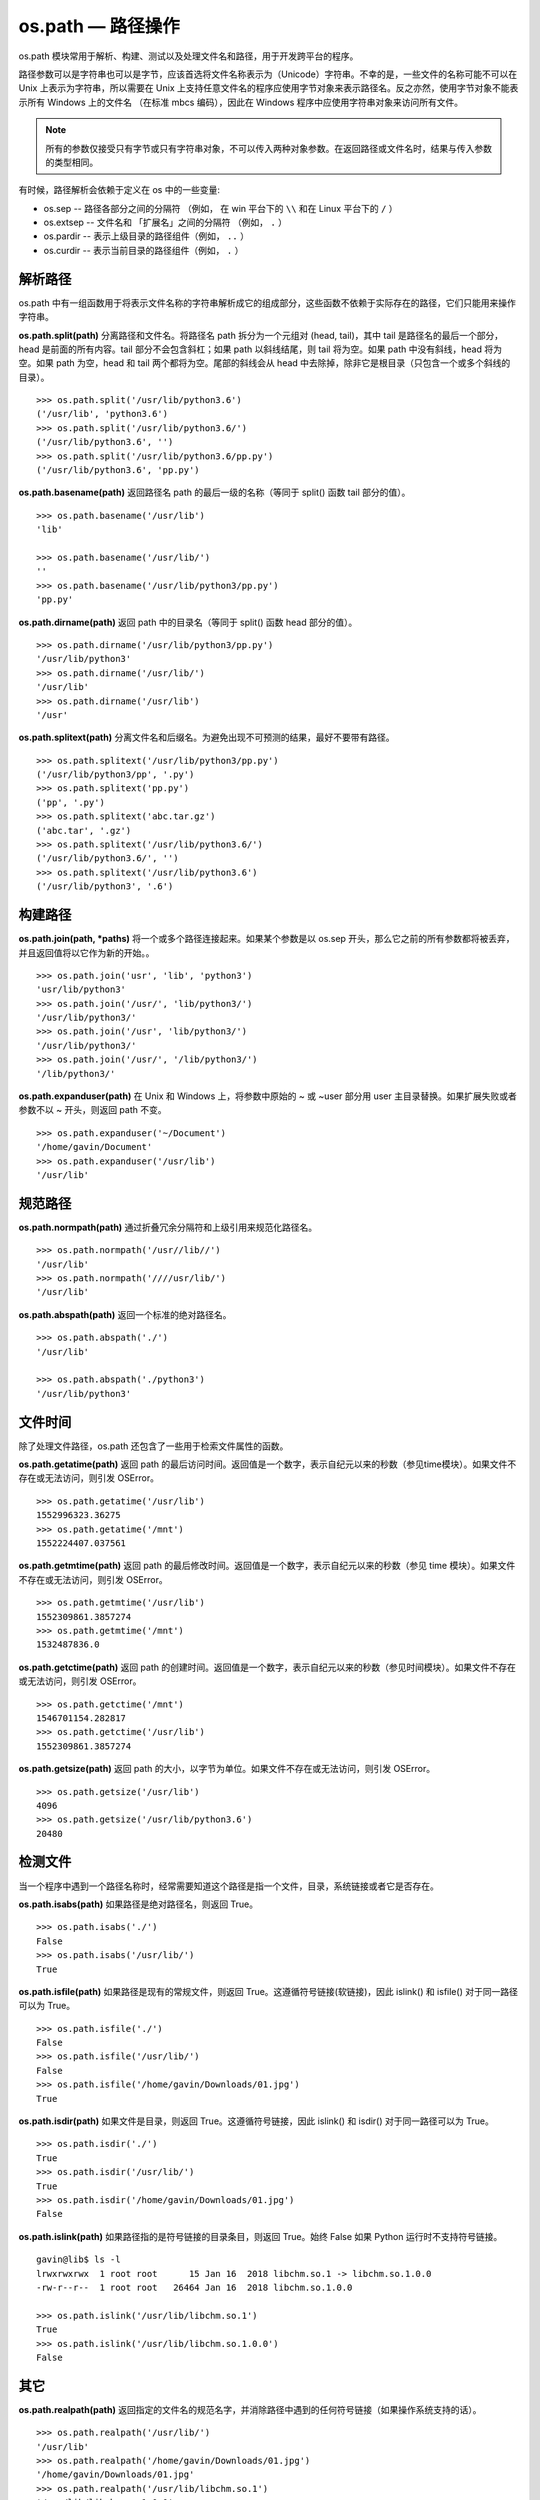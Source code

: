 os.path — 路径操作
##########################

os.path 模块常用于解析、构建、测试以及处理文件名和路径，用于开发跨平台的程序。

路径参数可以是字符串也可以是字节，应该首选将文件名称表示为（Unicode）字符串。不幸的是，一些文件的名称可能不可以在 Unix 上表示为字符串，所以需要在 Unix 上支持任意文件名的程序应使用字节对象来表示路径名。反之亦然，使用字节对象不能表示所有 Windows 上的文件名 （在标准 mbcs 编码），因此在 Windows 程序中应使用字符串对象来访问所有文件。


.. note::

    所有的参数仅接受只有字节或只有字符串对象，不可以传入两种对象参数。在返回路径或文件名时，结果与传入参数的类型相同。

有时候，路径解析会依赖于定义在  os 中的一些变量:

- os.sep -- 路径各部分之间的分隔符 （例如， 在 win 平台下的 ``\\`` 和在 Linux 平台下的 ``/`` ）
- os.extsep -- 文件名和 「扩展名」之间的分隔符 （例如， ``.`` ）
- os.pardir -- 表示上级目录的路径组件（例如， ``..`` ）
- os.curdir -- 表示当前目录的路径组件（例如， ``.`` ）


解析路径
************************************

os.path 中有一组函数用于将表示文件名称的字符串解析成它的组成部分，这些函数不依赖于实际存在的路径，它们只能用来操作字符串。

**os.path.split(path)**  分离路径和文件名。将路径名 path 拆分为一个元组对 (head, tail)，其中 tail 是路径名的最后一个部分，head 是前面的所有内容。tail 部分不会包含斜杠；如果 path 以斜线结尾，则 tail 将为空。如果 path 中没有斜线，head 将为空。如果 path 为空，head 和 tail 两个都将为空。尾部的斜线会从 head 中去除掉，除非它是根目录（只包含一个或多个斜线的目录）。

::

    >>> os.path.split('/usr/lib/python3.6')
    ('/usr/lib', 'python3.6')
    >>> os.path.split('/usr/lib/python3.6/')
    ('/usr/lib/python3.6', '')
    >>> os.path.split('/usr/lib/python3.6/pp.py')
    ('/usr/lib/python3.6', 'pp.py')


**os.path.basename(path)**  返回路径名 path 的最后一级的名称（等同于 split() 函数 tail 部分的值）。

::

    >>> os.path.basename('/usr/lib')
    'lib'

    >>> os.path.basename('/usr/lib/')
    ''
    >>> os.path.basename('/usr/lib/python3/pp.py')
    'pp.py'


**os.path.dirname(path)**  返回 path 中的目录名（等同于 split() 函数 head 部分的值）。

::

    >>> os.path.dirname('/usr/lib/python3/pp.py')
    '/usr/lib/python3'
    >>> os.path.dirname('/usr/lib/')
    '/usr/lib'
    >>> os.path.dirname('/usr/lib')
    '/usr'


**os.path.splitext(path)**  分离文件名和后缀名。为避免出现不可预测的结果，最好不要带有路径。

::

    >>> os.path.splitext('/usr/lib/python3/pp.py')
    ('/usr/lib/python3/pp', '.py')
    >>> os.path.splitext('pp.py')
    ('pp', '.py')
    >>> os.path.splitext('abc.tar.gz')
    ('abc.tar', '.gz')
    >>> os.path.splitext('/usr/lib/python3.6/')
    ('/usr/lib/python3.6/', '')
    >>> os.path.splitext('/usr/lib/python3.6')
    ('/usr/lib/python3', '.6')


构建路径
************************************

**os.path.join(path, *paths)**  将一个或多个路径连接起来。如果某个参数是以 os.sep 开头，那么它之前的所有参数都将被丢弃，并且返回值将以它作为新的开始。。

::

    >>> os.path.join('usr', 'lib', 'python3')
    'usr/lib/python3'
    >>> os.path.join('/usr/', 'lib/python3/')
    '/usr/lib/python3/'
    >>> os.path.join('/usr', 'lib/python3/')
    '/usr/lib/python3/'
    >>> os.path.join('/usr/', '/lib/python3/')
    '/lib/python3/'


**os.path.expanduser(path)**  在 Unix 和 Windows 上，将参数中原始的 ~ 或 ~user 部分用 user 主目录替换。如果扩展失败或者参数不以 ~ 开头，则返回 path 不变。

::

    >>> os.path.expanduser('~/Document')
    '/home/gavin/Document'
    >>> os.path.expanduser('/usr/lib')
    '/usr/lib'


规范路径
************************************

**os.path.normpath(path)**  通过折叠冗余分隔符和上级引用来规范化路径名。

::

    >>> os.path.normpath('/usr//lib//')
    '/usr/lib'
    >>> os.path.normpath('////usr/lib/')
    '/usr/lib'


**os.path.abspath(path)**  返回一个标准的绝对路径名。

.. highlight:: none

::

    >>> os.path.abspath('./')
    '/usr/lib'

    >>> os.path.abspath('./python3')
    '/usr/lib/python3'


文件时间
************************************

除了处理文件路径，os.path 还包含了一些用于检索文件属性的函数。

**os.path.getatime(path)**  返回 path 的最后访问时间。返回值是一个数字，表示自纪元以来的秒数（参见time模块）。如果文件不存在或无法访问，则引发 OSError。

::

    >>> os.path.getatime('/usr/lib')
    1552996323.36275
    >>> os.path.getatime('/mnt')
    1552224407.037561


**os.path.getmtime(path)**  返回 path 的最后修改时间。返回值是一个数字，表示自纪元以来的秒数（参见 time 模块）。如果文件不存在或无法访问，则引发 OSError。

::

    >>> os.path.getmtime('/usr/lib')
    1552309861.3857274
    >>> os.path.getmtime('/mnt')
    1532487836.0


**os.path.getctime(path)**  返回 path 的创建时间。返回值是一个数字，表示自纪元以来的秒数（参见时间模块）。如果文件不存在或无法访问，则引发 OSError。

::

    >>> os.path.getctime('/mnt')
    1546701154.282817
    >>> os.path.getctime('/usr/lib')
    1552309861.3857274


**os.path.getsize(path)**  返回 path 的大小，以字节为单位。如果文件不存在或无法访问，则引发 OSError。

::

    >>> os.path.getsize('/usr/lib')
    4096
    >>> os.path.getsize('/usr/lib/python3.6')
    20480


检测文件
************************************

当一个程序中遇到一个路径名称时，经常需要知道这个路径是指一个文件，目录，系统链接或者它是否存在。

**os.path.isabs(path)**  如果路径是绝对路径名，则返回 True。

::

    >>> os.path.isabs('./')
    False
    >>> os.path.isabs('/usr/lib/')
    True


**os.path.isfile(path)**  如果路径是现有的常规文件，则返回 True。这遵循符号链接(软链接)，因此 islink() 和 isfile() 对于同一路径可以为 True。

::

    >>> os.path.isfile('./')
    False
    >>> os.path.isfile('/usr/lib/')
    False
    >>> os.path.isfile('/home/gavin/Downloads/01.jpg')
    True


**os.path.isdir(path)**  如果文件是目录，则返回 True。这遵循符号链接，因此 islink() 和 isdir() 对于同一路径可以为 True。

::

    >>> os.path.isdir('./')
    True
    >>> os.path.isdir('/usr/lib/')
    True
    >>> os.path.isdir('/home/gavin/Downloads/01.jpg')
    False


**os.path.islink(path)**  如果路径指的是符号链接的目录条目，则返回 True。始终 False 如果 Python 运行时不支持符号链接。

::

    gavin@lib$ ls -l
    lrwxrwxrwx  1 root root      15 Jan 16  2018 libchm.so.1 -> libchm.so.1.0.0
    -rw-r--r--  1 root root   26464 Jan 16  2018 libchm.so.1.0.0

    >>> os.path.islink('/usr/lib/libchm.so.1')
    True
    >>> os.path.islink('/usr/lib/libchm.so.1.0.0')
    False


其它
************************************

**os.path.realpath(path)**  返回指定的文件名的规范名字，并消除路径中遇到的任何符号链接（如果操作系统支持的话）。

::

    >>> os.path.realpath('/usr/lib/')
    '/usr/lib'
    >>> os.path.realpath('/home/gavin/Downloads/01.jpg')
    '/home/gavin/Downloads/01.jpg'
    >>> os.path.realpath('/usr/lib/libchm.so.1')
    '/usr/lib/libchm.so.1.0.0'

**os.path.relpath(path, start=os.curdir)**  返回自当前目录或者可选的 start 目录到 path 的相对文件路径。

::

    >>> os.path.relpath('/home/gavin/Document')
    '../../home/gavin/Document'
    >>> os.path.relpath('/home/gavin/Document', '/mnt')
    '../home/gavin/Document'

**os.path.samefile(path1, path2)**  如果两个路径名参数都指向相同的文件或目录，则返回 True。这由设备号和 i 节点号决定，如果对任一路径名的 os.stat() 调用失败，则引发异常。

::

    >>> os.path.samefile('/usr/lib/python3',  'python3')
    True
    >>> os.path.samefile('/usr/lib/python3',  'python3.6')
    False

**os.path.sameopenfile(fp1, fp2)**  如果文件描述器 fp1 和 fp2 指向同一文件，则返回 True。

**os.path.samestat(stat1, stat2)**  如果统计数据元组 stat1 和 stat2 指向同一文件，则返回 True。


**os.path.splitdrive(path)**  将路径名路径拆分为（drive， tail）其中 drive 为挂载点或空字符串。在没有使用驱动器描述符的系统上，drive 将永远是空字符串。

::

    >>> os.path.splitdrive('/usr/lib/python3.6/')
    ('', '/usr/lib/python3.6/')
    >>> os.path.splitdrive('/usr/lib/python3.6')
    ('', '/usr/lib/python3.6')



